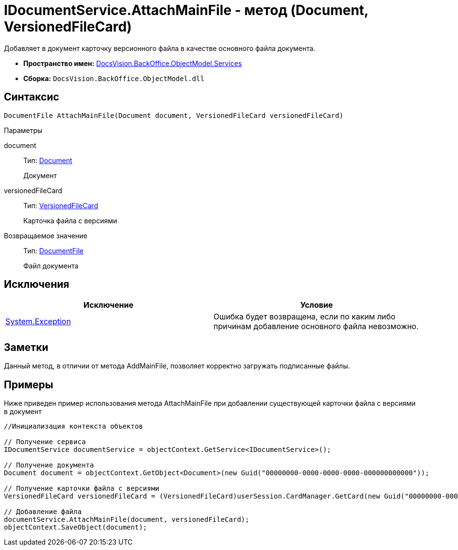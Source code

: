 = IDocumentService.AttachMainFile - метод (Document, VersionedFileCard)

Добавляет в документ карточку версионного файла в качестве основного файла документа.

* *Пространство имен:* xref:api/DocsVision/BackOffice/ObjectModel/Services/Services_NS.adoc[DocsVision.BackOffice.ObjectModel.Services]
* *Сборка:* `DocsVision.BackOffice.ObjectModel.dll`

== Синтаксис

[source,csharp]
----
DocumentFile AttachMainFile(Document document, VersionedFileCard versionedFileCard)
----

Параметры

document::
Тип: xref:api/DocsVision/BackOffice/ObjectModel/Document_CL.adoc[Document]
+
Документ
versionedFileCard::
Тип: xref:api/DocsVision/Platform/ObjectManager/SystemCards/VersionedFileCard_CL.adoc[VersionedFileCard]
+
Карточка файла с версиями

Возвращаемое значение::
Тип: xref:api/DocsVision/BackOffice/ObjectModel/DocumentFile_CL.adoc[DocumentFile]
+
Файл документа

== Исключения

[cols=",",options="header"]
|===
|Исключение |Условие
|https://msdn.microsoft.com/ru-ru/library/system.exception.aspx[System.Exception] |Ошибка будет возвращена, если по каким либо причинам добавление основного файла невозможно.
|===

== Заметки

Данный метод, в отличии от метода [.keyword .apiname]#AddMainFile#, позволяет корректно загружать подписанные файлы.

== Примеры

Ниже приведен пример использования метода [.keyword .apiname]#AttachMainFile# при добавлении существующей карточки файла с версиями в документ

[source,csharp]
----
//Инициализация контекста объектов

// Получение сервиса 
IDocumentService documentService = objectContext.GetService<IDocumentService>();

// Получение документа
Document document = objectContext.GetObject<Document>(new Guid("00000000-0000-0000-0000-000000000000"));

// Получение карточки файла с версиями
VersionedFileCard versionedFileCard = (VersionedFileCard)userSession.CardManager.GetCard(new Guid("00000000-0000-0000-0000-000000000001"));

// Добавление файла
documentService.AttachMainFile(document, versionedFileCard);
objectContext.SaveObject(document);
----
